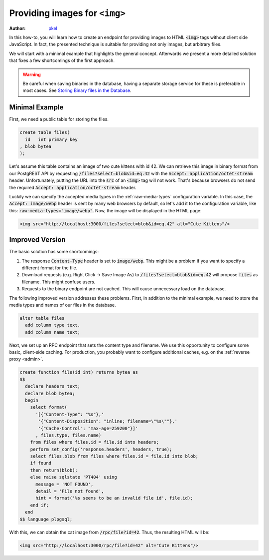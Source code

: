 .. _providing_img:

Providing images for ``<img>``
==============================

:author: `pkel <https://github.com/pkel>`_

In this how-to, you will learn how to create an endpoint for providing images to HTML :code:`<img>` tags without client side JavaScript. In fact, the presented technique is suitable for providing not only images, but arbitrary files.

We will start with a minimal example that highlights the general concept.
Afterwards we present a more detailed solution that fixes a few shortcomings of the first approach.

.. warning::

   Be careful when saving binaries in the database, having a separate storage service for these is preferable in most cases. See `Storing Binary files in the Database <https://wiki.postgresql.org/wiki/BinaryFilesInDB>`_.

Minimal Example
---------------

First, we need a public table for storing the files.

.. code-block:: postgres

   create table files(
     id   int primary key
   , blob bytea
   );

Let's assume this table contains an image of two cute kittens with id 42.
We can retrieve this image in binary format from our PostgREST API by requesting :code:`/files?select=blob&id=eq.42` with the :code:`Accept: application/octet-stream` header.
Unfortunately, putting the URL into the :code:`src` of an :code:`<img>` tag will not work.
That's because browsers do not send the required :code:`Accept: application/octet-stream` header.

Luckily we can specify the accepted media types in the :ref:`raw-media-types` configuration variable.
In this case, the :code:`Accept: image/webp` header is sent by many web browsers by default, so let's add it to the configuration variable, like this: :code:`raw-media-types="image/webp"`.
Now, the image will be displayed in the HTML page:

.. code-block:: html

   <img src="http://localhost:3000/files?select=blob&id=eq.42" alt="Cute Kittens"/>

Improved Version
----------------

The basic solution has some shortcomings:

1.  The response :code:`Content-Type` header is set to :code:`image/webp`.
    This might be a problem if you want to specify a different format for the file.
2.  Download requests (e.g. Right Click -> Save Image As) to :code:`/files?select=blob&id=eq.42` will propose :code:`files` as filename.
    This might confuse users.
3.  Requests to the binary endpoint are not cached.
    This will cause unnecessary load on the database.

The following improved version addresses these problems.
First, in addition to the minimal example, we need to store the media types and names of our files in the database.

.. code-block:: postgres

   alter table files
     add column type text,
     add column name text;

Next, we set up an RPC endpoint that sets the content type and filename.
We use this opportunity to configure some basic, client-side caching.
For production, you probably want to configure additional caches, e.g. on the :ref:`reverse proxy <admin>`.

.. code-block:: postgres

   create function file(id int) returns bytea as
   $$
     declare headers text;
     declare blob bytea;
     begin
       select format(
         '[{"Content-Type": "%s"},'
          '{"Content-Disposition": "inline; filename=\"%s\""},'
          '{"Cache-Control": "max-age=259200"}]'
         , files.type, files.name)
       from files where files.id = file.id into headers;
       perform set_config('response.headers', headers, true);
       select files.blob from files where files.id = file.id into blob;
       if found
       then return(blob);
       else raise sqlstate 'PT404' using
         message = 'NOT FOUND',
         detail = 'File not found',
         hint = format('%s seems to be an invalid file id', file.id);
       end if;
     end
   $$ language plpgsql;

With this, we can obtain the cat image from :code:`/rpc/file?id=42`. Thus, the resulting HTML will be:

.. code-block:: html

   <img src="http://localhost:3000/rpc/file?id=42" alt="Cute Kittens"/>
